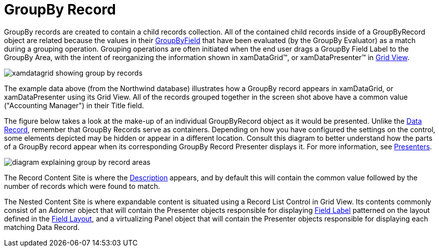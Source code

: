 ﻿////

|metadata|
{
    "name": "xamdata-terms-records-groupbyrecord",
    "controlName": ["xamDataPresenter"],
    "tags": ["Data Binding","Getting Started","Grouping"],
    "guid": "{62E7BA1D-2739-4EF5-9F4B-BF2FE446C577}",  
    "buildFlags": [],
    "createdOn": "2012-01-30T19:39:52.5688669Z"
}
|metadata|
////

= GroupBy Record

GroupBy records are created to contain a child records collection. All of the contained child records inside of a GroupByRecord object are related because the values in their link:{ApiPlatform}datapresenter{ApiVersion}~infragistics.windows.datapresenter.groupbyrecord~groupbyfield.html[GroupByField] that have been evaluated (by the GroupBy Evaluator) as a match during a grouping operation. Grouping operations are often initiated when the end user drags a GroupBy Field Label to the GroupBy Area, with the intent of reorganizing the information shown in xamDataGrid™, or xamDataPresenter™ in link:xamdata-terms-presentation-formats-grid-view-format.html[Grid View].

image::images/Terms_Records_Group_By_Record_01.PNG[xamdatagrid showing group by records]

The example data above (from the Northwind database) illustrates how a GroupBy record appears in xamDataGrid, or xamDataPresenter using its Grid View. All of the records grouped together in the screen shot above have a common value ("Accounting Manager") in their Title field.

The figure below takes a look at the make-up of an individual GroupByRecord object as it would be presented. Unlike the link:xamdata-terms-records-data-record.html[Data Record], remember that GroupBy Records serve as containers. Depending on how you have configured the settings on the control, some elements depicted may be hidden or appear in a different location. Consult this diagram to better understand how the parts of a GroupBy record appear when its corresponding GroupBy Record Presenter displays it. For more information, see link:xamdata-terms-presenters.html[Presenters].

image::images/Terms_Records_Group_By_Record_02.PNG[diagram explaining group by record areas]

The Record Content Site is where the link:{ApiPlatform}datapresenter{ApiVersion}~infragistics.windows.datapresenter.groupbyrecord~description.html[Description] appears, and by default this will contain the common value followed by the number of records which were found to match.

The Nested Content Site is where expandable content is situated using a Record List Control in Grid View. Its contents commonly consist of an Adorner object that will contain the Presenter objects responsible for displaying link:xamdata-terms-fields-field-label.html[Field Label] patterned on the layout defined in the link:xamdata-terms-fields-field-layout.html[Field Layout], and a virtualizing Panel object that will contain the Presenter objects responsible for displaying each matching Data Record.